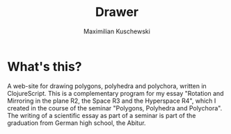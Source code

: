 #+TITLE:  Drawer
#+AUTHOR: Maximilian Kuschewski
* What's this?

A web-site for drawing polygons, polyhedra and polychora, written in ClojureScript. This
is a complementary program for my essay "Rotation and Mirroring in the plane
R2, the Space R3 and the Hyperspace R4", which I created
in the course of the seminar "Polygons, Polyhedra and Polychora". The writing of a
scientific essay as part of a seminar is part of the graduation from German high school,
the Abitur.
